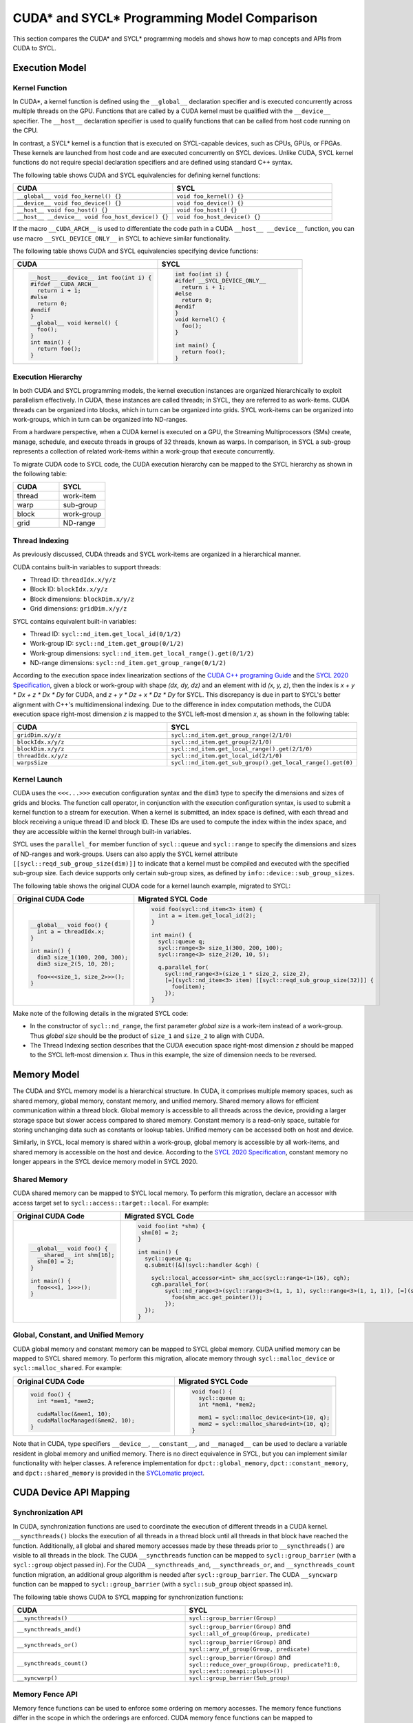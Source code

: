 CUDA* and SYCL* Programming Model Comparison
============================================

This section compares the CUDA* and SYCL* programming models and shows how to map
concepts and APIs from CUDA to SYCL.

Execution Model
---------------

Kernel Function
***************

In CUDA*, a kernel function is defined using the ``__global__`` declaration
specifier and is executed concurrently across multiple threads on the GPU.
Functions that are called by a CUDA kernel must be qualified with the ``__device__``
specifier. The ``__host__`` declaration specifier is used to qualify functions
that can be called from host code running on the CPU.

In contrast, a SYCL* kernel is a function that is executed on SYCL-capable devices,
such as CPUs, GPUs, or FPGAs. These kernels are launched from host code and are
executed concurrently on SYCL devices. Unlike CUDA, SYCL kernel functions do not
require special declaration specifiers and are defined using standard C++ syntax.

The following table shows CUDA and SYCL equivalencies for defining kernel functions:

.. list-table::
   :widths: 50 50
   :header-rows: 1

   * - CUDA
     - SYCL
   * - ``__global__ void foo_kernel() {}``
     - ``void foo_kernel() {}``
   * - ``__device__ void foo_device() {}``
     - ``void foo_device() {}``
   * - ``__host__ void foo_host() {}``
     - ``void foo_host() {}``
   * - ``__host__ __device__ void foo_host_device() {}``
     - ``void foo_host_device() {}``

If the macro ``__CUDA_ARCH__`` is used to differentiate the code path in a CUDA
``__host__ __device__`` function, you can use macro ``__SYCL_DEVICE_ONLY__`` in
SYCL to achieve similar functionality.

The following table shows CUDA and SYCL equivalencies specifying device functions:

.. list-table::
   :widths: 50 50
   :header-rows: 1

   * - CUDA
     - SYCL
   * - .. code-block::

          __host__ __device__ int foo(int i) {
          #ifdef __CUDA_ARCH__
            return i + 1;
          #else
            return 0;
          #endif
          }
          __global__ void kernel() {
            foo();
          }
          int main() {
            return foo();
          }
     - .. code-block::

          int foo(int i) {
          #ifdef __SYCL_DEVICE_ONLY__
            return i + 1;
          #else
            return 0;
          #endif
          }
          void kernel() {
            foo();
          }

          int main() {
            return foo();
          }

Execution Hierarchy
*******************

In both CUDA and SYCL programming models, the kernel execution instances are
organized hierarchically to exploit parallelism effectively. In CUDA, these
instances are called threads; in SYCL, they are referred to as work-items. CUDA
threads can be organized into blocks, which in turn can be organized into grids.
SYCL work-items can be organized into work-groups, which in turn can be organized
into ND-ranges.

From a hardware perspective, when a CUDA kernel is executed on a GPU, the Streaming
Multiprocessors (SMs) create, manage, schedule, and execute threads in groups of 32
threads, known as warps. In comparison, in SYCL a sub-group represents a collection
of related work-items within a work-group that execute concurrently.

To migrate CUDA code to SYCL code, the CUDA execution hierarchy can be mapped to
the SYCL hierarchy as shown in the following table:

.. list-table::
   :widths: 50 50
   :header-rows: 1

   * - CUDA
     - SYCL
   * - thread
     - work-item
   * - warp
     - sub-group
   * - block
     - work-group
   * - grid
     - ND-range

Thread Indexing
***************

As previously discussed, CUDA threads and SYCL work-items are organized in a
hierarchical manner.

CUDA contains built-in variables to support threads:

* Thread ID: ``threadIdx.x/y/z``
* Block ID: ``blockIdx.x/y/z``
* Block dimensions: ``blockDim.x/y/z``
* Grid dimensions: ``gridDim.x/y/z``

SYCL contains equivalent built-in variables:

* Thread ID: ``sycl::nd_item.get_local_id(0/1/2)``
* Work-group ID: ``sycl::nd_item.get_group(0/1/2)``
* Work-group dimensions: ``sycl::nd_item.get_local_range().get(0/1/2)``
* ND-range dimensions: ``sycl::nd_item.get_group_range(0/1/2)``

According to the execution space index linearization sections of the
`CUDA C++ programing Guide <https://docs.nvidia.com/cuda/cuda-c-programming-guide/>`_
and the `SYCL 2020 Specification <https://registry.khronos.org/SYCL/specs/sycl-2020/html/sycl-2020.html>`_, given a block or work-group with shape *(dx, dy, dz)* and an
element with id *(x, y, z)*, then the index is *x + y \* Dx + z \* Dx \* Dy* for
CUDA, and *z + y \* Dz + x \* Dz \* Dy* for SYCL. This discrepancy is due in part
to SYCL's better alignment with C++'s multidimensional indexing. Due to the
difference in index computation methods, the CUDA execution space right-most
dimension *z* is mapped to the SYCL left-most dimension *x*, as shown in the
following table:

.. list-table::
   :widths: 50 50
   :header-rows: 1

   * - CUDA
     - SYCL
   * - ``gridDim.x/y/z``
     - ``sycl::nd_item.get_group_range(2/1/0)``
   * - ``blockIdx.x/y/z``
     - ``sycl::nd_item.get_group(2/1/0)``
   * - ``blockDim.x/y/z``
     - ``sycl::nd_item.get_local_range().get(2/1/0)``
   * - ``threadIdx.x/y/z``
     - ``sycl::nd_item.get_local_id(2/1/0)``
   * - ``warpsSize``
     - ``sycl::nd_item.get_sub_group().get_local_range().get(0)``

Kernel Launch
*************

CUDA uses the ``<<<...>>>`` execution configuration syntax and the ``dim3`` type
to specify the dimensions and sizes of grids and blocks. The function call
operator, in conjunction with the execution configuration syntax, is used to
submit a kernel function to a stream for execution. When a kernel is submitted,
an index space is defined, with each thread and block receiving a unique thread
ID and block ID. These IDs are used to compute the index within the index space,
and they are accessible within the kernel through built-in variables.

SYCL uses the ``parallel_for`` member function of ``sycl::queue`` and
``sycl::range`` to specify the dimensions and sizes of ND-ranges and work-groups.
Users can also apply the SYCL kernel attribute ``[[sycl::reqd_sub_group_size(dim)]]``
to indicate that a kernel must be compiled and executed with the specified sub-group
size. Each device supports only certain sub-group sizes, as defined by ``info::device::sub_group_sizes``.

The following table shows the original CUDA code for a kernel launch example,
migrated to SYCL:

.. list-table::
   :widths: 50 50
   :header-rows: 1

   * - Original CUDA Code
     - Migrated SYCL Code
   * - .. code-block::

          __global__ void foo() {
            int a = threadIdx.x;
          }

          int main() {
            dim3 size_1(100, 200, 300);
            dim3 size_2(5, 10, 20);

            foo<<<size_1, size_2>>>();
          }
     - .. code-block::

          void foo(sycl::nd_item<3> item) {
            int a = item.get_local_id(2);
          }

          int main() {
            sycl::queue q;
            sycl::range<3> size_1(300, 200, 100);
            sycl::range<3> size_2(20, 10, 5);

            q.parallel_for(
              sycl::nd_range<3>(size_1 * size_2, size_2),
              [=](sycl::nd_item<3> item) [[sycl::reqd_sub_group_size(32)]] {
                foo(item);
              });
          }

Make note of the following details in the migrated SYCL code:

* In the constructor of ``sycl::nd_range``, the first parameter `global size` is
  a work-item instead of a work-group. Thus `global size` should be the product
  of ``size_1`` and ``size_2`` to align with CUDA.
* The Thread Indexing section describes that the CUDA execution space right-most
  dimension *z* should be mapped to the SYCL left-most dimension *x*. Thus in
  this example, the size of dimension needs to be reversed.

Memory Model
------------

The CUDA and SYCL memory model is a hierarchical structure. In CUDA, it comprises
multiple memory spaces, such as shared memory, global memory, constant memory, and
unified memory. Shared memory allows for efficient communication within a thread
block. Global memory is accessible to all threads across the device, providing a
larger storage space but slower access compared to shared memory. Constant memory
is a read-only space, suitable for storing unchanging data such as constants or
lookup tables. Unified memory can be accessed both on host and device.

Similarly, in SYCL, local memory is shared within a work-group, global memory is
accessible by all work-items, and shared memory is accessible on the host and
device. According to the `SYCL 2020 Specification <https://registry.khronos.org/SYCL/specs/sycl-2020/html/sycl-2020.html>`_, constant memory no longer appears in the SYCL device memory
model in SYCL 2020.

Shared Memory
*************

CUDA shared memory can be mapped to SYCL local memory. To perform this migration,
declare an accessor with access target set to ``sycl::access::target::local``.
For example:

.. list-table::
   :widths: 50 50
   :header-rows: 1

   * - Original CUDA Code
     - Migrated SYCL Code
   * - .. code-block::

          __global__ void foo() {
            __shared__ int shm[16];
            shm[0] = 2;
          }

          int main() {
            foo<<<1, 1>>>();
          }

     - .. code-block::

          void foo(int *shm) {
           shm[0] = 2;
          }

          int main() {
            sycl::queue q;
            q.submit([&](sycl::handler &cgh) {

              sycl::local_accessor<int> shm_acc(sycl::range<1>(16), cgh);
              cgh.parallel_for(
                  sycl::nd_range<3>(sycl::range<3>(1, 1, 1), sycl::range<3>(1, 1, 1)), [=](sycl::nd_item<3> item_ct1) {
                    foo(shm_acc.get_pointer());
                  });
            });
          }

Global, Constant, and Unified Memory
************************************

CUDA global memory and constant memory can be mapped to SYCL global memory. CUDA
unified memory can be mapped to SYCL shared memory. To perform this migration,
allocate memory through ``sycl::malloc_device`` or ``sycl::malloc_shared``. For
example:

.. list-table::
   :widths: 50 50
   :header-rows: 1

   * - Original CUDA Code
     - Migrated SYCL Code
   * - .. code-block::

          void foo() {
            int *mem1, *mem2;

            cudaMalloc(&mem1, 10);
            cudaMallocManaged(&mem2, 10);
          }
     - .. code-block::

          void foo() {
            sycl::queue q;
            int *mem1, *mem2;

            mem1 = sycl::malloc_device<int>(10, q);
            mem2 = sycl::malloc_shared<int>(10, q);
          }

Note that in CUDA, type specifiers ``__device__``, ``__constant__``, and ``__managed__``
can be used to declare a variable resident in global memory and unified memory.
There is no direct equivalence in SYCL, but you can implement similar functionality
with helper classes. A reference implementation for ``dpct::global_memory``,
``dpct::constant_memory``, and ``dpct::shared_memory`` is provided in the
`SYCLomatic project <https://github.com/oneapi-src/SYCLomatic/blob/4893685d6f2f1c6126a1962be65dfa7688bb4162/clang/runtime/dpct-rt/include/memory.hpp.inc#L1953>`_.

CUDA Device API Mapping
-----------------------

Synchronization API
*******************

In CUDA, synchronization functions are used to coordinate the execution of
different threads in a CUDA kernel. ``__syncthreads()`` blocks the execution of
all threads in a thread block until all threads in that block have reached the
function. Additionally, all global and shared memory accesses made by these threads
prior to ``__syncthreads()`` are visible to all threads in the block. The CUDA
``__syncthreads`` function can be mapped to ``sycl::group_barrier`` (with a
``sycl::group`` object passed in). For the CUDA ``__syncthreads_and``,
``__syncthreads_or``, and ``__syncthreads_count`` function migration, an additional
group algorithm is needed after ``sycl::group_barrier``. The CUDA  ``__syncwarp``
function can be mapped to ``sycl::group_barrier``  (with a ``sycl::sub_group``
object spassed in).

The following table shows CUDA to SYCL mapping for synchronization functions:

.. list-table::
   :widths: 50 50
   :header-rows: 1

   * - CUDA
     - SYCL
   * - ``__syncthreads()``
     - ``sycl::group_barrier(Group)``
   * - ``__syncthreads_and()``
     - ``sycl::group_barrier(Group)`` and ``sycl::all_of_group(Group, predicate)``
   * - ``__syncthreads_or()``
     - ``sycl::group_barrier(Group)`` and ``sycl::any_of_group(Group, predicate)``
   * - ``__syncthreads_count()``
     - ``sycl::group_barrier(Group)`` and ``sycl::reduce_over_group(Group, predicate?1:0, sycl::ext::oneapi::plus<>())``
   * - ``__syncwarp()``
     - ``sycl::group_barrier(Sub_group)``

Memory Fence API
****************

Memory fence functions can be used to enforce some ordering on memory accesses.
The memory fence functions differ in the scope in which the orderings are enforced.
CUDA memory fence functions can be mapped to ``sycl::atomic_fence`` with different
memory scope.

The following table shows CUDA to SYCL mapping for fence functions:

.. list-table::
   :widths: 50 50
   :header-rows: 1

   * - CUDA
     - SYCL
   * - ``__threadfence_block()``
     - ``sycl::atomic_fence(sycl::memory_order::acq_rel, sycl::memory_scope::work_group)``
   * - ``__threadfence()``
     - ``sycl::atomic_fence(sycl::memory_order::acq_rel, sycl::memory_scope::device)``
   * - ``__threadfence_system()``
     - ``sycl::atomic_fence(sycl::memory_order::acq_rel, sycl::memory_scope::system)``

Warp Intrinsic API
******************

CUDA warp intrinsic functions, including warp vote and shuffle functions, can
be mapped to the SYCL group algorithm API.

Warp Vote API
*************

The CUDA warp vote API can map to the SYCL group algorithm API, as shown in the
following table:

.. list-table::
   :widths: 50 50
   :header-rows: 1

   * - CUDA
     - SYCL
   * - ``__all()/__all_sync()``
     - ``sycl::all_of_group()``
   * - ``__any()/__any_sync()``
     - ``sycl::any_of_group()``
   * - ``__ballot()/__ballot_sync()``
     - ``sycl::reduce_over_group()``

For the sync version of CUDA warp intrinsic functions, a mask is passed that
specifies the threads participating in the call. The equivalent SYCL API does not
support mask directly. Refer to the reference implementation of mask version APIs
in the `SYCLomatic project <https://github.com/oneapi-src/SYCLomatic/blob/4893685d6f2f1c6126a1962be65dfa7688bb4162/clang/runtime/dpct-rt/include/util.hpp.inc#L413>`__.

The following table shows the original CUDA code for a warp vote example, migrated to SYCL:

.. list-table::
   :widths: 50 50
   :header-rows: 1

   * - Original CUDA Code
     - Migrated SYCL Code
   * - .. code-block::

          __device__ void foo(){
            __all_sync(mask, predicate);
          }

     - .. code-block::

          void foo(sycl::nd_item<3> item) {
            auto g = item.get_sub_group();
            sycl::all_of_group(g, (~mask & (0x1 << g.get_local_linear_id())) || predicate);
          }

Warp Shuffle API
****************

CUDA warp shuffle functions can be mapped to the following SYCL group algorithms:

.. list-table::
   :widths: 50 50
   :header-rows: 1

   * - CUDA
     - SYCL
   * - ``__shfl()/__shfl_sync()``
     - ``sycl::select_from_group()``
   * - ``__shfl_up()/__shfl_up_sync()``
     - ``sycl::shift_group_right()``
   * - ``__shfl_down()/__shfl_down_sync()``
     - ``sycl::shift_group_left()``
   * - ``__shfl_xor()/__shfl_xor_sync()``
     - ``sycl::permute_group_by_xor()``

CUDA shuffle functions support operate on a subset threads of warp. The equivalent
SYCL API does not support operations on a subset of sub_group directly. Refer to
the helper implementation in the `SYCLomatic project <https://github.com/oneapi-src/SYCLomatic>`__.

The following table shows the original CUDA code for a warp shuffle example, migrated to SYCL:

.. list-table::
   :widths: 50 50
   :header-rows: 1

   * - Original CUDA Code
     - Migrated SYCL Code
   * - .. code-block::

          __device__ void foo(){
            __shfl_sync(mask, val, r_id, 16);
          }
     - .. code-block::

          void foo(sycl::nd_item<3> item) {
            auto g = item.get_sub_group();
            unsigned int start_index = (g.get_local_linear_id() / 16) * 16;
            sycl::select_from_group(g, val, start_index + r_id % 16);
          }

CUDA Host API Mapping
---------------------

Device Management
*****************

The CUDA device management API can map to the SYCL device class and its member
functions as follows:

.. list-table::
   :widths: 50 50
   :header-rows: 1

   * - CUDA
     - SYCL
   * - ``cudaGetDeviceCount()``
     - ``sycl::device::get_devices()``
   * - ``cudaSetDevice()``
     - ``sycl::device dev { device_selector }`` //Select sycl::device and make it ready for creating sycl::queue
   * - ``cudaGetDevice()``
     - ``sycl::queue.get_device()`` //Get active device from sycl::queue created 
   * - ``cudaGetDeviceProperties()``/``cudaDeviceGetAttribute()``
     - ``sycl::device.get_info<info type>()``

The following table shows the original CUDA code for a device management example,
migrated to SYCL:

.. list-table::
   :widths: 50 50
   :header-rows: 1

   * - Original CUDA Code
     - Migrated SYCL Code
   * - .. code-block::

          int device_count;
          cudaGetDeviceCount(&device_count);
          for(int i = 0; i < device_count; i++) {
            cudaSetDevice(i);
            cudaDeviceProp prop;
            cudaGetDeviceProperties(&prop, i);
            int warp_size = prop.warpSize;
            …
            kernel<<<size_1, size_2>>>();
          }
     - .. code-block::

          auto devices = sycl::device::get_devices(sycl::info::device_type::gpu);
          for(auto &device : devices) {
            sycl::queue q(device);
            auto sub_group_sizes = device.get_info<sycl::info::device::sub_group_sizes>();
            ...
            q.parallel_for(sycl::nd_range<3>(size_1 * size_2, size_2), [=](sycl::nd_item<3> item){
              kernel(item);
            });
          }

Stream Management
*****************

The CUDA stream management API can map to the SYCL queue class and its member
functions as follows:

.. list-table::
   :widths: 50 50
   :header-rows: 1

   * - CUDA
     - SYCL
   * - ``cudaStreamCreate()``
     - Constructor of ``sycl::queue``
   * - ``cudaStreamDestroy()``
     - Destructor of ``sycl::queue``
   * - ``cudaStreamAddCallback()``
     - ``std::async()``
   * - ``cudaStreamSynchronize()``
     - ``sycl::queue.wait()``
   * - ``cudaStreamWaitEvent()``
     - ``sycl::queue.ext_oneapi_submit_barrier()``

The following table shows the original CUDA code for a stream management example,
migrated to SYCL:

.. list-table::
   :widths: 50 50
   :header-rows: 1

   * - Original CUDA Code
     - Migrated SYCL Code
   * - .. code-block::

          void callback(cudaStream_t st, cudaError_t status, void *vp) {…}

          void test() {
            cudaStream_t stream;
            cudaEvent_t event;

            cudaStreamCreate(&stream);
            cudaStreamAddCallback(stream, callback, 0, 0);
            cudaStreamSynchronize(stream);
            cudaStreamWaitEvent(stream, event, 0);
            cudaStreamDestroy(stream);
          }
     - .. code-block::

          void callback(sycl::queue st, int status, void *vp) {…}

          void test() {
            sycl::queue q;
            sycl::event event;
           
           std::async([&]() {
              q.wait();
              callback(q, 0, 0);
            });
            q.wait();
            q.ext_oneapi_submit_barrier({event});
          }

Note that the constructor of ``sycl::queue`` creates a queue with an out-of-order
property by default. Use ``sycl::property::queue::in_order::in_order()`` in the
construction of the queue to create an in-order queue.

Memory Management
*****************

The CUDA memory management API can map to the SYCL USM pointer-based memory
management API as follows:

.. list-table::
   :widths: 50 50
   :header-rows: 1

   * - CUDA
     - SYCL
   * - ``cudaMalloc()``
     - ``sycl::malloc_device()``
   * - ``cudaMallocHost()``
     - ``sycl::malloc_host()``
   * - ``cudaMallocManaged()``
     - ``sycl::malloc_shared()``
   * - ``cudaMemcpy()``
     - ``sycl::queue.memcpy()``
   * - ``cudaMemset()``
     - ``sycl::queue.memset()``
   * - ``cudaFree()``/``cudaFreeHost()``
     - ``sycl::free()``


The following table shows the original CUDA code for a memory management example,
migrated to SYCL:

.. list-table::
   :widths: 50 50
   :header-rows: 1

   * - Original CUDA Code
     - Migrated SYCL Code
   * - .. code-block::

          void test() {
            int *dev_ptr, *host_ptr, *shared_ptr;
            int size;

            ...

            cudaMalloc(&dev_ptr, size);
            cudaMallocHost(&host_ptr, size);
            cudaMallocManaged(&shared_ptr, size);
            cudaMemset(dev_ptr, size, 0);
            cudaMemcpy(host_ptr, dev_ptr, size, cudaMemcpyHostToDevice);
            cudaMemcpy(shared_ptr, host_ptr, size, cudaMemcpyHostToDevice);
            ...
            int a = shared_ptr[0];
            ...
            cudaFree(dev_ptr);
            cudaFree(host_ptr);
            cudaFree(shared_ptr);
          }
     - .. code-block::

          void test() {
            sycl::queue q;
            int *dev_ptr, *host_ptr, *shared_ptr;
            int size;
            ...
            dev_ptr = (int *)sycl::malloc_device(size, q);
            host_ptr = (int *)sycl::malloc_host(size, q);
            shared_ptr = (int *)sycl::malloc_shared(size, q);
            q.memset(dev_ptr, size, 0).wait();
            q.memcpy(host_ptr, dev_ptr, size).wait();
            q.memcpy(shared_ptr, host_ptr, size).wait();
            ...
            int a = shared_ptr[0];
            ...
            sycl::free(dev_ptr, q);
            sycl::free(host_ptr, q);
            sycl::free(shared_ptr, q);
          }

Error Handling
--------------

In the CUDA runtime library error handling relies mainly on the error code
returned by the API call. In SYCL, synchronous errors are reported immediately
by the runtime throwing an exception. Use try-catch statements to catch and process
these exceptions. For example:

.. list-table::
   :widths: 50 50
   :header-rows: 1

   * - Original CUDA Code
     - Migrated SYCL Code
   * - .. code-block::

          void test() {
            int *ptr;
            if (cudaMalloc(&ptr, sizeof(int))) {
              std::cout << “error” << std::endl;
            }
          }
     - .. code-block::

          void test() try {
            int *ptr;
            sycl::queue q;
            ptr = sycl::malloc_device<int>(1, q);
          }
          catch (sycl::exception const &exc) {
            std::cerr << exc.what() << "Exception caught at file:" << __FILE__ << ", line:" << __LINE__ << std::endl;
            std::exit(1);
          }


In SYCL, asynchronous errors are not reported immediately as they occur. The queue
can optionally take an asynchronous handler at construction, with an ``exception_list``
as a parameter. Invocation of an ``async_handler`` may be triggered by the queue
member functions ``queue::wait_and_throw()``, ``queue::throw_asynchronous()``, or
automatically on destruction of a queue that contains unconsumed asynchronous errors.
When invoked, an ``async_handler`` is called and receives an ``exception_list``
argument containing a list of exception objects representing any unconsumed
asynchronous errors associated with the queue or context. The following example
shows one implementation of an asynchronous exception handler, migrated to SYCL:

.. list-table::
   :widths: 50 50
   :header-rows: 1

   * - Original CUDA Code
     - Migrated SYCL Code
   * - .. code-block::

          void test() {
            int *ptr;
            kernel<<<1, 1>>>();
            if (cudaDeviceSynchronize()) {
              std::cout << “error” << std::endl;
            }
          }
     - .. code-block::

          auto exception_handler = [](cl::sycl::exception_list exceptions) {
            for (std::exception_ptr const &e : exceptions) {
              try {
                std::rethrow_exception(e);
              } catch (cl::sycl::exception const &e) {
                std::cerr << "Caught asynchronous SYCL exception:" << std::endl
                          << e.what() << std::endl
                          << "Exception caught at file:" << __FILE__
                          << ", line:" << __LINE__ << std::endl;
              }
            }
          };
          void test() {
             sycl::queue q{exception_handler};
             q.parallel_for(
              sycl::nd_range<3>(size_1 * size_2, size_2),
              [=](sycl::nd_item<3> item){
                kernel(item);
              }).wait_and_throw();
          }

